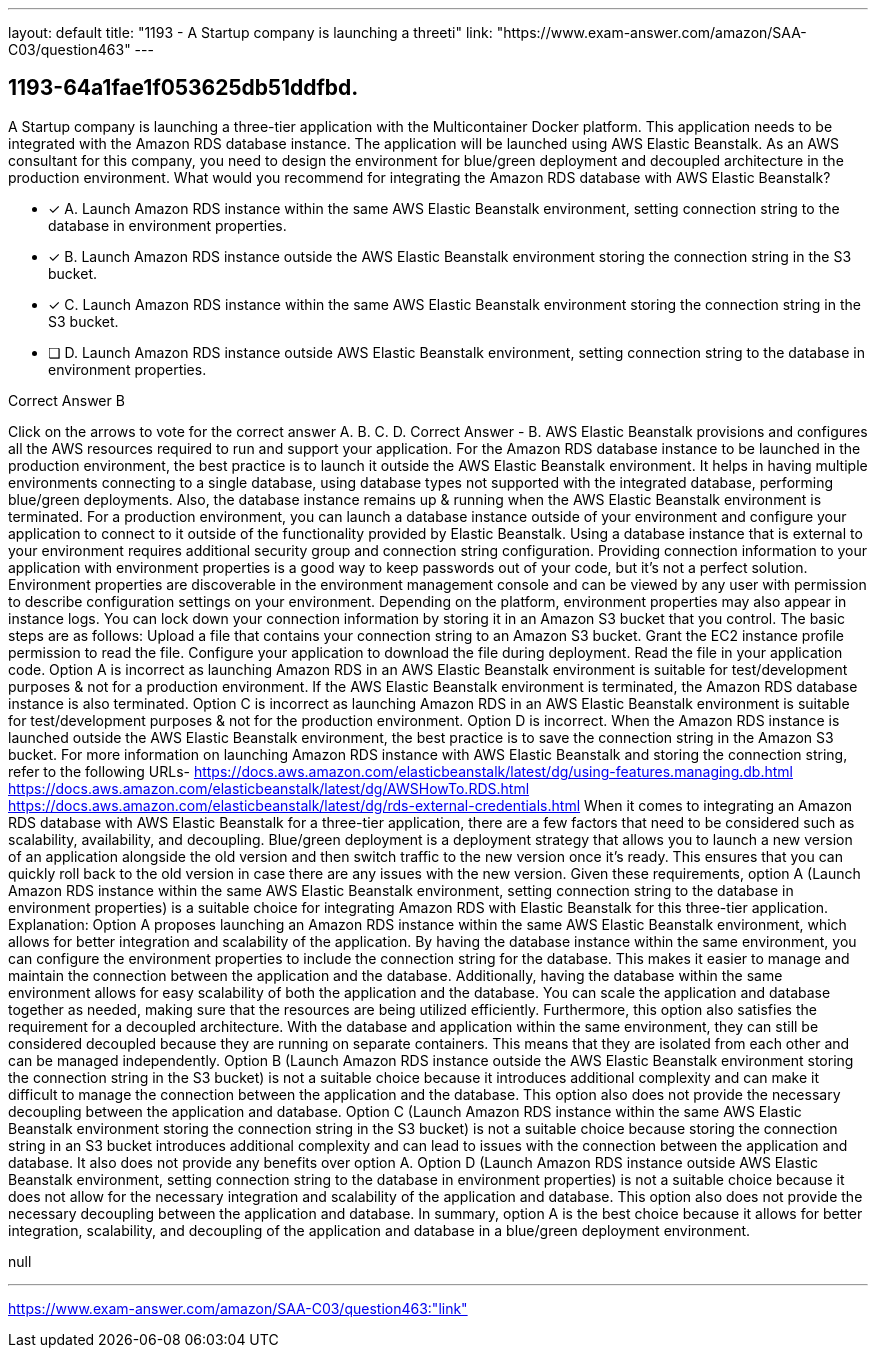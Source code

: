 ---
layout: default 
title: "1193 - A Startup company is launching a threeti"
link: "https://www.exam-answer.com/amazon/SAA-C03/question463"
---


[.question]
== 1193-64a1fae1f053625db51ddfbd.


****

[.query]
--
A Startup company is launching a three-tier application with the Multicontainer Docker platform.
This application needs to be integrated with the Amazon RDS database instance.
The application will be launched using AWS Elastic Beanstalk.
As an AWS consultant for this company, you need to design the environment for blue/green deployment and decoupled architecture in the production environment.
What would you recommend for integrating the Amazon RDS database with AWS Elastic Beanstalk?


--

[.list]
--
* [*] A. Launch Amazon RDS instance within the same AWS Elastic Beanstalk environment, setting connection string to the database in environment properties.
* [*] B. Launch Amazon RDS instance outside the AWS Elastic Beanstalk environment storing the connection string in the S3 bucket.
* [*] C. Launch Amazon RDS instance within the same AWS Elastic Beanstalk environment storing the connection string in the S3 bucket.
* [ ] D. Launch Amazon RDS instance outside AWS Elastic Beanstalk environment, setting connection string to the database in environment properties.

--
****

[.answer]
Correct Answer  B

[.explanation]
--
Click on the arrows to vote for the correct answer
A.
B.
C.
D.
Correct Answer - B.
AWS Elastic Beanstalk provisions and configures all the AWS resources required to run and support your application.
For the Amazon RDS database instance to be launched in the production environment, the best practice is to launch it outside the AWS Elastic Beanstalk environment.
It helps in having multiple environments connecting to a single database, using database types not supported with the integrated database, performing blue/green deployments.
Also, the database instance remains up &amp; running when the AWS Elastic Beanstalk environment is terminated.
For a production environment, you can launch a database instance outside of your environment and configure your application to connect to it outside of the functionality provided by Elastic Beanstalk.
Using a database instance that is external to your environment requires additional security group and connection string configuration.
Providing connection information to your application with environment properties is a good way to keep passwords out of your code, but it's not a perfect solution.
Environment properties are discoverable in the environment management console and can be viewed by any user with permission to describe configuration settings on your environment.
Depending on the platform, environment properties may also appear in instance logs.
You can lock down your connection information by storing it in an Amazon S3 bucket that you control.
The basic steps are as follows:
Upload a file that contains your connection string to an Amazon S3 bucket.
Grant the EC2 instance profile permission to read the file.
Configure your application to download the file during deployment.
Read the file in your application code.
Option A is incorrect as launching Amazon RDS in an AWS Elastic Beanstalk environment is suitable for test/development purposes &amp; not for a production environment.
If the AWS Elastic Beanstalk environment is terminated, the Amazon RDS database instance is also terminated.
Option C is incorrect as launching Amazon RDS in an AWS Elastic Beanstalk environment is suitable for test/development purposes &amp; not for the production environment.
Option D is incorrect.
When the Amazon RDS instance is launched outside the AWS Elastic Beanstalk environment, the best practice is to save the connection string in the Amazon S3 bucket.
For more information on launching Amazon RDS instance with AWS Elastic Beanstalk and storing the connection string, refer to the following URLs-
https://docs.aws.amazon.com/elasticbeanstalk/latest/dg/using-features.managing.db.html https://docs.aws.amazon.com/elasticbeanstalk/latest/dg/AWSHowTo.RDS.html https://docs.aws.amazon.com/elasticbeanstalk/latest/dg/rds-external-credentials.html
When it comes to integrating an Amazon RDS database with AWS Elastic Beanstalk for a three-tier application, there are a few factors that need to be considered such as scalability, availability, and decoupling. Blue/green deployment is a deployment strategy that allows you to launch a new version of an application alongside the old version and then switch traffic to the new version once it's ready. This ensures that you can quickly roll back to the old version in case there are any issues with the new version.
Given these requirements, option A (Launch Amazon RDS instance within the same AWS Elastic Beanstalk environment, setting connection string to the database in environment properties) is a suitable choice for integrating Amazon RDS with Elastic Beanstalk for this three-tier application.
Explanation:
Option A proposes launching an Amazon RDS instance within the same AWS Elastic Beanstalk environment, which allows for better integration and scalability of the application. By having the database instance within the same environment, you can configure the environment properties to include the connection string for the database. This makes it easier to manage and maintain the connection between the application and the database.
Additionally, having the database within the same environment allows for easy scalability of both the application and the database. You can scale the application and database together as needed, making sure that the resources are being utilized efficiently.
Furthermore, this option also satisfies the requirement for a decoupled architecture. With the database and application within the same environment, they can still be considered decoupled because they are running on separate containers. This means that they are isolated from each other and can be managed independently.
Option B (Launch Amazon RDS instance outside the AWS Elastic Beanstalk environment storing the connection string in the S3 bucket) is not a suitable choice because it introduces additional complexity and can make it difficult to manage the connection between the application and the database. This option also does not provide the necessary decoupling between the application and database.
Option C (Launch Amazon RDS instance within the same AWS Elastic Beanstalk environment storing the connection string in the S3 bucket) is not a suitable choice because storing the connection string in an S3 bucket introduces additional complexity and can lead to issues with the connection between the application and database. It also does not provide any benefits over option A.
Option D (Launch Amazon RDS instance outside AWS Elastic Beanstalk environment, setting connection string to the database in environment properties) is not a suitable choice because it does not allow for the necessary integration and scalability of the application and database. This option also does not provide the necessary decoupling between the application and database.
In summary, option A is the best choice because it allows for better integration, scalability, and decoupling of the application and database in a blue/green deployment environment.
--

[.ka]
null

'''



https://www.exam-answer.com/amazon/SAA-C03/question463:"link"


